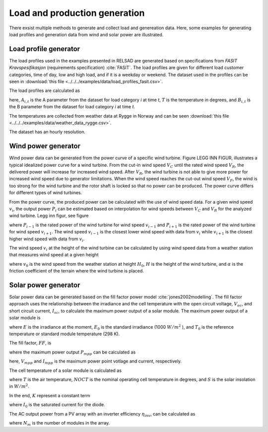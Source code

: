 .. _load_and_production_generation:

=====================================
Load and production generation
=====================================

There exsist multiple methods to generate and collect load and genereation data. Here, some examples for generating load profiles and generation data from wind and solar power are illustrated. 


.....................................
Load profile generator
.....................................

The load profiles used in the examples presented in RELSAD are generated based on specifications from *FASIT Kravspesifikasjon* (requirements specification) :cite:`FASIT`. The load profiles are given for different load customer categories, time of day, low and high load, and if it is a weekday or weekend. The dataset used in the profiles can be seen in :download:`this file <../../../examples/data/load_profiles_fasit.csv>`.

The load profiles are calculated as

.. math::
    :label: eq:loadprofile

    P_{load} = A_{i, t}T+B_{i,t}

here, :math:`A_{i,t}` is the A parameter from the dataset for load category *i* at time *t*, :math:`T` is the temperature in degrees, and :math:`B_{i,t}` is the B parameter from the dataset for load category *i* at time *t*. 

The temperatures are collected from weather data at Rygge in Norway and can be seen :download:`this file <../../../examples/data/weather_data_rygge.csv>`. 

The dataset has an hourly resolution. 

.....................................
Wind power generator
.....................................

Wind power data can be generated from the power curve of a specific wind turbine. Figure LEGG INN FIGUR, illustrates a typical idealized power curve for a wind turbine. From the cut-in wind speed :math:`V_{C}` until the rated wind speed :math:`V_{R}`, the delivered power will increase for increased wind speed. After :math:`V_{R}`, the wind turbine is not able to give more power for increased wind speed due to generator limitations. When the wind speed reaches the cut-out wind speed :math:`V_{F}`, the wind is too strong for the wind turbine and the rotor shaft is locked so that no power can be produced. The power curve differs for different types of wind turbines. 

From the power curve, the produced power can be calculated with the use of wind speed data. For a given wind speed :math:`v_{i}`, the output power :math:`P_{i}` can be estimated based on interpolation for wind speeds between :math:`V_{C}` and :math:`V_{R}` for the analyzed wind turbine. Legg inn figur, see figure

.. math::
    :label: eq:windpower

    P_{i} = P_{i-1} + (P_{i+1} - P_{i-1})\frac{(v_{i}-v_{i-1})}{(v_{i+1}-v_{i-1})} 

where :math:`P_{i-1}` is the rated power of the wind turbine for wind speed :math:`v_{i-1}` and :math:`P_{i+1}` is the rated power of the wind turbine for wind speed :math:`v_{i+1}`. The wind speed :math:`v_{i-1}` is the closest lower wind speed with data from :math:`v_{i}` while :math:`v_{i+1}` is the closest higher wind speed with data from :math:`v_{i}`. 

The wind speed :math:`v_{i}` at the height of the wind turbine can be calculated by using wind speed data from a weather station that measures wind speed at a given height


.. math::
    :label: eq:windvelocity

    v_{i} = v_{0}(\frac{H}{H_{0}})^{\alpha}

where :math:`v_{0}` is the wind speed from the weather station at height :math:`H_{0}`, :math:`H` is the height of the wind turbine, and :math:`\alpha` is the friction coefficient of the terrain where the wind turbine is placed. 


.....................................
Solar power generator
.....................................

Solar power data can be generated based on the fill factor power model :cite:`jones2002modelling`. The fill factor approach uses the relationship between the irradiance and the cell temperature with the open circuit voltage, :math:`V_{oc}`, and short circuit current, :math:`I_{sc}`, to calculate the maximum power output of a solar module. 
The maximum power output of a solar module is 

.. math::
    :label: eq:PoutPV

    P_{out} = FF \cdot I_{sc} \cdot \frac{E}{E_{0}} \cdot V_{oc} \cdot \frac{ln(K \cdot E)}{ln(K \cdot E_{0})} \cdot \frac{T_{0}}{T_{cell}}

where :math:`E` is the irradiance at the moment, :math:`E_{0}` is the standard irradiance (1000 :math:`W/m^{2}` ), and :math:`T_{0}` is the reference temperature or standard module temperature (298 K).

The fill factor, :math:`FF`, is  

.. math::
    :label: eq:fillfactor

    \text{FF} = \frac{P_{mpp}}{(V_{oc}I_{sc})}

where the maximum power output :math:`P_{mpp}` can be calculated as   

.. math::
    :label: eq:maxpowerpoint

    P_{mpp} = V_{mpp}I_{mpp}

here, :math:`V_{mpp}` and :math:`I_{mpp}` is the maximum power point votlage and current, respectively.

The cell temperature of a solar module is calculated as 

.. math::
    :label: eq:Tcell

    T_{cell} = T+(\frac{\text{NOCT}-20}{800})S

where :math:`T` is the air temperature, :math:`NOCT` is the nominal operating cell temperature in degrees, and :math:`S` is the solar insolation in :math:`W/m^{2}`. 

In the end, :math:`K` represent a constant term 


.. math::
    :label: eq:Kconstantterm

    K = \frac{I_{sc}}{E_{0}I_{0}}

where :math:`I_{0}` is the saturated current for the diode. 

The AC output power from a PV array with an inverter efficiency :math:`\eta_{inv}`, can be calculated as

.. math::
    :label: eq:Kconstantterm

    P_{out, AC} = P_{out}N_{m}\eta_{inv}

where :math:`N_{m}` is the number of modules in the array. 